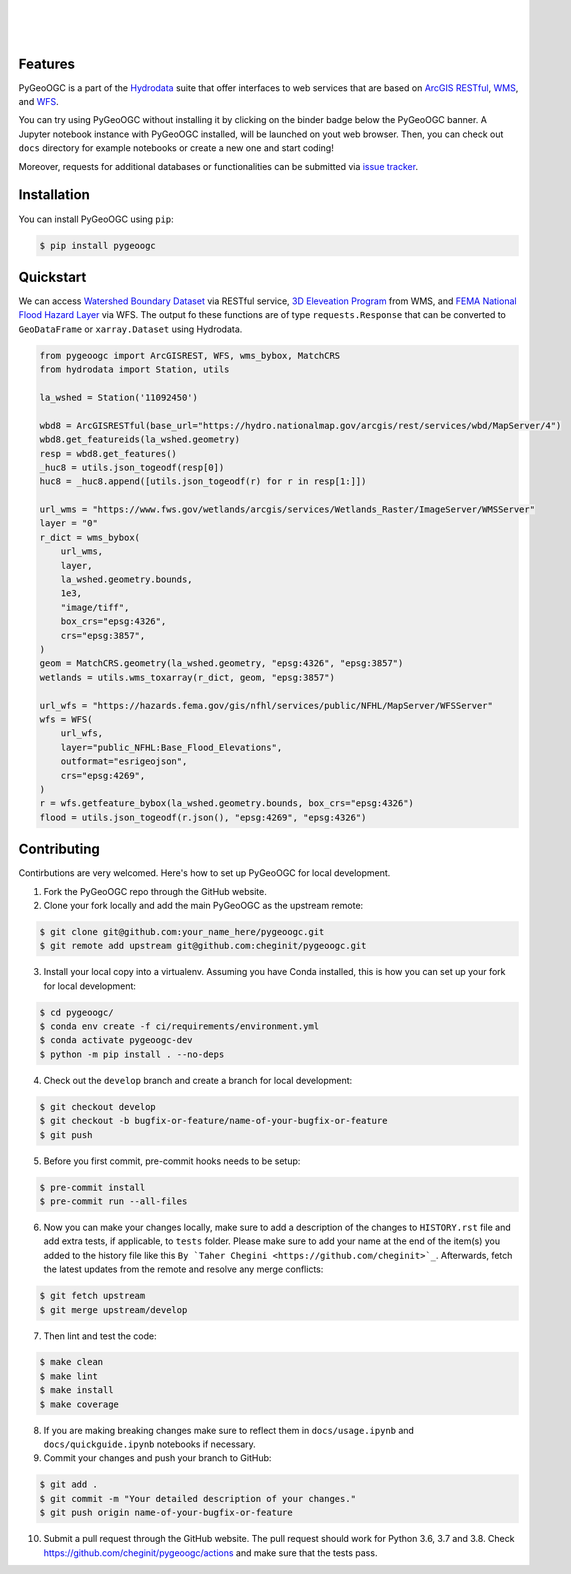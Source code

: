 .. image:: https://raw.githubusercontent.com/cheginit/hydrodata/develop/docs/_static/pygeoogc_logo.png
    :target: https://github.com/cheginit/pygeoogc
    :align: center


|

.. image:: https://img.shields.io/pypi/v/pygeoogc.svg
    :target: https://pypi.python.org/pypi/pygeoogc
    :alt: PyPi

.. image:: https://codecov.io/gh/cheginit/pygeoogc/branch/develop/graph/badge.svg
    :target: https://codecov.io/gh/cheginit/pygeoogc
    :alt: CodeCov

.. image:: https://github.com/cheginit/pygeoogc/workflows/build/badge.svg
    :target: https://github.com/cheginit/pygeoogc/actions?query=workflow%3Abuild
    :alt: Github Actions

.. image:: https://mybinder.org/badge_logo.svg
    :target: https://mybinder.org/v2/gh/cheginit/hydrodata/develop
    :alt: Binder

|

.. image:: https://pepy.tech/badge/pygeoogc
    :target: https://pepy.tech/project/pygeoogc
    :alt: Downloads

.. image:: https://www.codefactor.io/repository/github/cheginit/pygeoogc/badge/develop
    :target: https://www.codefactor.io/repository/github/cheginit/pygeoogc/overview/develop
    :alt: CodeFactor

.. image:: https://img.shields.io/badge/code%20style-black-000000.svg
    :target: https://github.com/psf/black
    :alt: black

.. image:: https://img.shields.io/badge/pre--commit-enabled-brightgreen?logo=pre-commit&logoColor=white
    :target: https://github.com/pre-commit/pre-commit
    :alt: pre-commit

|

Features
--------

PyGeoOGC is a part of the `Hydrodata <https://github.com/cheginit/hydrodata>`__ suite that offer
interfaces to web services that are based on
`ArcGIS RESTful <https://en.wikipedia.org/wiki/Representational_state_transfer>`__,
`WMS <https://en.wikipedia.org/wiki/Web_Map_Service>`__, and
`WFS <https://en.wikipedia.org/wiki/Web_Feature_Service>`__.

You can try using PyGeoOGC without installing it by clicking on the binder badge below
the PyGeoOGC banner. A Jupyter notebook instance with PyGeoOGC installed, will be
launched on yout web browser. Then, you can check out ``docs`` directory for example notebooks
or create a new one and start coding!

Moreover, requests for additional databases or functionalities can be submitted via
`issue tracker <https://github.com/cheginit/pygeoogc/issues>`__.


Installation
------------

You can install PyGeoOGC using ``pip``:

.. code-block:: console

    $ pip install pygeoogc

Quickstart
----------

We can access
`Watershed Boundary Dataset <https://hydro.nationalmap.gov/arcgis/rest/services/wbd/MapServer>`__
via RESTful service,
`3D Eleveation Program <https://www.usgs.gov/core-science-systems/ngp/3dep>`__ from WMS, and
`FEMA National Flood Hazard Layer <https://www.fema.gov/national-flood-hazard-layer-nfhl>`__
via WFS. The output fo these functions are of type ``requests.Response`` that can be converted
to ``GeoDataFrame`` or ``xarray.Dataset`` using Hydrodata.

.. code-block:: python

    from pygeoogc import ArcGISREST, WFS, wms_bybox, MatchCRS
    from hydrodata import Station, utils

    la_wshed = Station('11092450')

    wbd8 = ArcGISRESTful(base_url="https://hydro.nationalmap.gov/arcgis/rest/services/wbd/MapServer/4")
    wbd8.get_featureids(la_wshed.geometry)
    resp = wbd8.get_features()
    _huc8 = utils.json_togeodf(resp[0])
    huc8 = _huc8.append([utils.json_togeodf(r) for r in resp[1:]])

    url_wms = "https://www.fws.gov/wetlands/arcgis/services/Wetlands_Raster/ImageServer/WMSServer"
    layer = "0"
    r_dict = wms_bybox(
        url_wms,
        layer,
        la_wshed.geometry.bounds,
        1e3,
        "image/tiff",
        box_crs="epsg:4326",
        crs="epsg:3857",
    )
    geom = MatchCRS.geometry(la_wshed.geometry, "epsg:4326", "epsg:3857")
    wetlands = utils.wms_toxarray(r_dict, geom, "epsg:3857")

    url_wfs = "https://hazards.fema.gov/gis/nfhl/services/public/NFHL/MapServer/WFSServer"
    wfs = WFS(
        url_wfs,
        layer="public_NFHL:Base_Flood_Elevations",
        outformat="esrigeojson",
        crs="epsg:4269",
    )
    r = wfs.getfeature_bybox(la_wshed.geometry.bounds, box_crs="epsg:4326")
    flood = utils.json_togeodf(r.json(), "epsg:4269", "epsg:4326")

Contributing
------------

Contirbutions are very welcomed. Here's how to set up PyGeoOGC for local development.

1. Fork the PyGeoOGC repo through the GitHub website.
2. Clone your fork locally and add the main PyGeoOGC as the upstream remote:

.. code-block:: console

    $ git clone git@github.com:your_name_here/pygeoogc.git
    $ git remote add upstream git@github.com:cheginit/pygeoogc.git

3. Install your local copy into a virtualenv. Assuming you have Conda installed, this is how you
   can set up your fork for local development:

.. code-block:: console

    $ cd pygeoogc/
    $ conda env create -f ci/requirements/environment.yml
    $ conda activate pygeoogc-dev
    $ python -m pip install . --no-deps

4. Check out the ``develop`` branch and create a branch for local development:

.. code-block:: console

    $ git checkout develop
    $ git checkout -b bugfix-or-feature/name-of-your-bugfix-or-feature
    $ git push

5. Before you first commit, pre-commit hooks needs to be setup:

.. code-block:: console

    $ pre-commit install
    $ pre-commit run --all-files

6. Now you can make your changes locally, make sure to add a description of the changes to
   ``HISTORY.rst`` file and add extra tests, if applicable, to ``tests`` folder. Please
   make sure to add your name at the end of the item(s) you added to the history file like this
   ``By `Taher Chegini <https://github.com/cheginit>`_``.
   Afterwards, fetch the latest updates from the remote and resolve any merge conflicts:

.. code-block:: console

    $ git fetch upstream
    $ git merge upstream/develop

7. Then lint and test the code:

.. code-block:: console

    $ make clean
    $ make lint
    $ make install
    $ make coverage

8. If you are making breaking changes make sure to reflect them in ``docs/usage.ipynb`` and
   ``docs/quickguide.ipynb`` notebooks if necessary.

9. Commit your changes and push your branch to GitHub:

.. code-block:: console

    $ git add .
    $ git commit -m "Your detailed description of your changes."
    $ git push origin name-of-your-bugfix-or-feature

10. Submit a pull request through the GitHub website. The pull request should work for
    Python 3.6, 3.7 and 3.8. Check https://github.com/cheginit/pygeoogc/actions
    and make sure that the tests pass.
